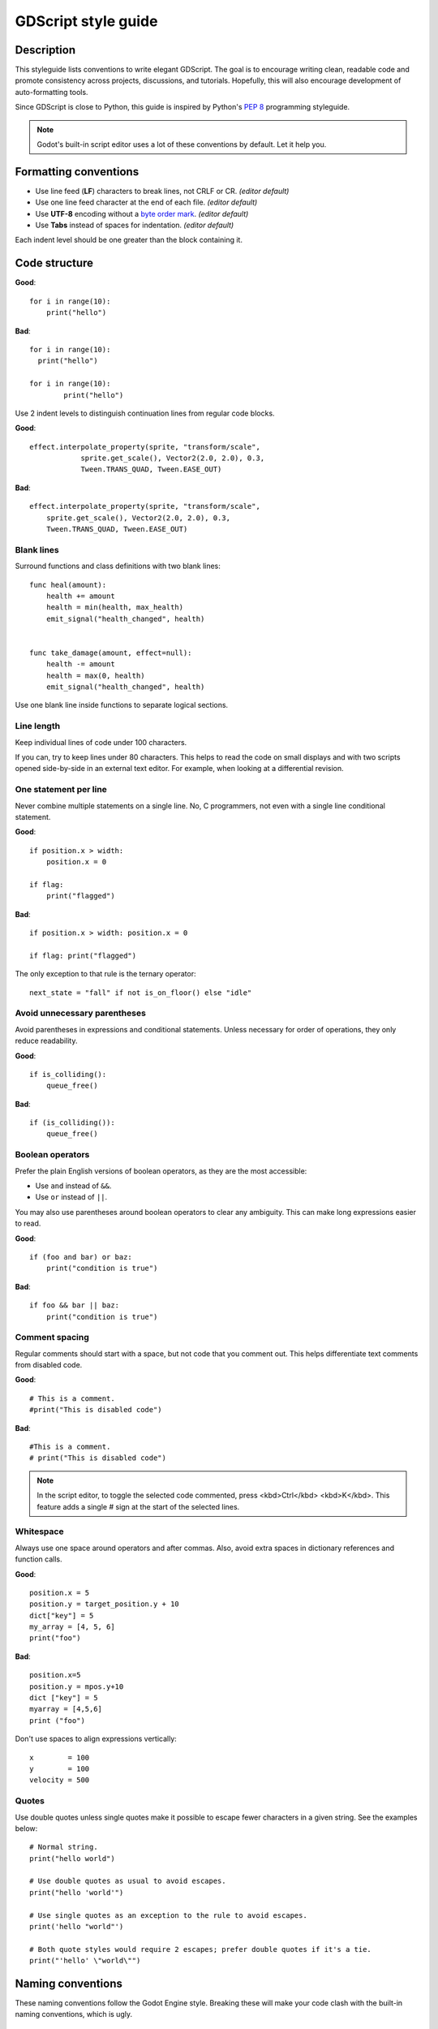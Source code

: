 .. _doc_gdscript_styleguide:

GDScript style guide
====================

Description
-----------

This styleguide lists conventions to write elegant GDScript. The goal is
to encourage writing clean, readable code and promote consistency across
projects, discussions, and tutorials. Hopefully, this will also
encourage development of auto-formatting tools.

Since GDScript is close to Python, this guide is inspired by Python's
`PEP 8 <https://www.python.org/dev/peps/pep-0008/>`__ programming
styleguide.

.. note:: Godot's built-in script editor uses a lot of these conventions
          by default. Let it help you.

Formatting conventions
----------------------

* Use line feed (**LF**) characters to break lines, not CRLF or CR. *(editor default)*
* Use one line feed character at the end of each file. *(editor default)*
* Use **UTF-8** encoding without a `byte order mark <https://en.wikipedia.org/wiki/Byte_order_mark>`_. *(editor default)*
* Use **Tabs** instead of spaces for indentation. *(editor default)*

Each indent level should be one greater than the block containing it.

Code structure
--------------

**Good**:

::

    for i in range(10):
        print("hello")

**Bad**:

::

    for i in range(10):
      print("hello")

    for i in range(10):
            print("hello")

Use 2 indent levels to distinguish continuation lines from
regular code blocks.

**Good**:

::

    effect.interpolate_property(sprite, "transform/scale",
                sprite.get_scale(), Vector2(2.0, 2.0), 0.3,
                Tween.TRANS_QUAD, Tween.EASE_OUT)

**Bad**:

::

    effect.interpolate_property(sprite, "transform/scale",
        sprite.get_scale(), Vector2(2.0, 2.0), 0.3,
        Tween.TRANS_QUAD, Tween.EASE_OUT)

Blank lines
~~~~~~~~~~~

Surround functions and class definitions with two blank lines:

::

    func heal(amount):
        health += amount
        health = min(health, max_health)
        emit_signal("health_changed", health)


    func take_damage(amount, effect=null):
        health -= amount
        health = max(0, health)
        emit_signal("health_changed", health)

Use one blank line inside functions to separate logical sections.

Line length
~~~~~~~~~~~

Keep individual lines of code under 100 characters.

If you can, try to keep lines under 80 characters. This helps to read the code
on small displays and with two scripts opened side-by-side in an external text
editor. For example, when looking at a differential revision.

One statement per line
~~~~~~~~~~~~~~~~~~~~~~

Never combine multiple statements on a single line. No, C programmers,
not even with a single line conditional statement.

**Good**:

::

    if position.x > width:
        position.x = 0

    if flag:
        print("flagged")

**Bad**:

::

    if position.x > width: position.x = 0

    if flag: print("flagged")

The only exception to that rule is the ternary operator:

::

   next_state = "fall" if not is_on_floor() else "idle"

Avoid unnecessary parentheses
~~~~~~~~~~~~~~~~~~~~~~~~~~~~~

Avoid parentheses in expressions and conditional statements. Unless
necessary for order of operations, they only reduce readability.

**Good**:

::

    if is_colliding():
        queue_free()

**Bad**:

::

    if (is_colliding()):
        queue_free()

Boolean operators
~~~~~~~~~~~~~~~~~

Prefer the plain English versions of boolean operators, as they are the most accessible:

- Use ``and`` instead of ``&&``.
- Use ``or`` instead of ``||``.

You may also use parentheses around boolean operators to clear any ambiguity.
This can make long expressions easier to read.

**Good**:

::

    if (foo and bar) or baz:
        print("condition is true")

**Bad**:

::

    if foo && bar || baz:
        print("condition is true")

Comment spacing
~~~~~~~~~~~~~~~

Regular comments should start with a space, but not code that you comment out.
This helps differentiate text comments from disabled code.

**Good**:

::

    # This is a comment.
    #print("This is disabled code")

**Bad**:

::

    #This is a comment.
    # print("This is disabled code")

.. note::

   In the script editor, to toggle the selected code commented, press
   <kbd>Ctrl</kbd> <kbd>K</kbd>. This feature adds a single # sign at the start
   of the selected lines.

Whitespace
~~~~~~~~~~

Always use one space around operators and after commas. Also, avoid extra spaces
in dictionary references and function calls.

**Good**:

::

    position.x = 5
    position.y = target_position.y + 10
    dict["key"] = 5
    my_array = [4, 5, 6]
    print("foo")

**Bad**:

::

    position.x=5
    position.y = mpos.y+10
    dict ["key"] = 5
    myarray = [4,5,6]
    print ("foo")

Don't use spaces to align expressions vertically:

::

    x        = 100
    y        = 100
    velocity = 500

Quotes
~~~~~~

Use double quotes unless single quotes make it possible to escape fewer
characters in a given string. See the examples below:

::

    # Normal string.
    print("hello world")

    # Use double quotes as usual to avoid escapes.
    print("hello 'world'")

    # Use single quotes as an exception to the rule to avoid escapes.
    print('hello "world"')

    # Both quote styles would require 2 escapes; prefer double quotes if it's a tie.
    print("'hello' \"world\"")

Naming conventions
------------------

These naming conventions follow the Godot Engine style. Breaking these
will make your code clash with the built-in naming conventions, which is
ugly.

Classes and nodes
~~~~~~~~~~~~~~~~~

Use PascalCase for class and node names:

::

   extends KinematicBody

Also use PascalCase when loading a class into a constant or a variable:

::

    const Weapon = preload("res://weapon.gd")

Functions and variables
~~~~~~~~~~~~~~~~~~~~~~~

Use snake\_case to name functions and variables:

::

   var particle_effect
   func load_level():

Prepend a single underscore (\_) to virtual methods functions the user must
override, private functions, and private variables:

::

   var _counter = 0
   func _recalculate_path():

Signals
~~~~~~~

Use the past tense to name signals:

::

    signal door_opened
    signal score_changed

Constants and enums
~~~~~~~~~~~~~~~~~~~

Write constants with CONSTANT\_CASE, that is to say in all caps with an
underscore (\_) to separate words:

::

    const MAX_SPEED = 200

Use PascalCase for enum *names* and CONSTANT\_CASE for their members, as they
are constants:

::

    enum Element {
        EARTH,
        WATER,
        AIR,
        FIRE,
    }

Static typing
-------------

Since Godot 3.1, GDScript supports :ref:`optional static typing<doc_gdscript_static_typing>`.

Type hints
~~~~~~~~~~

Place the colon right after the variable's name, without a space, and let the
GDScript compiler infer the variable's type when possible.

**Good**:

::

   onready var health_bar: ProgressBar = get_node("UI/LifeBar")

   var health := 0 # The compiler will use the int type

**Bad**:

::

   # The compiler can't infer the exact type and will use Node
   # instead of ProgressBar
   onready var health_bar := get_node("UI/LifeBar")

When you let the compiler infer the type hint, write the colon and equal signs together: ``:=``.

::

   var health := 0 # The compiler will use the int type

Add a space on either sides of the return type arrow when defining functions.

::

   func heal(amount: int) -> void:

